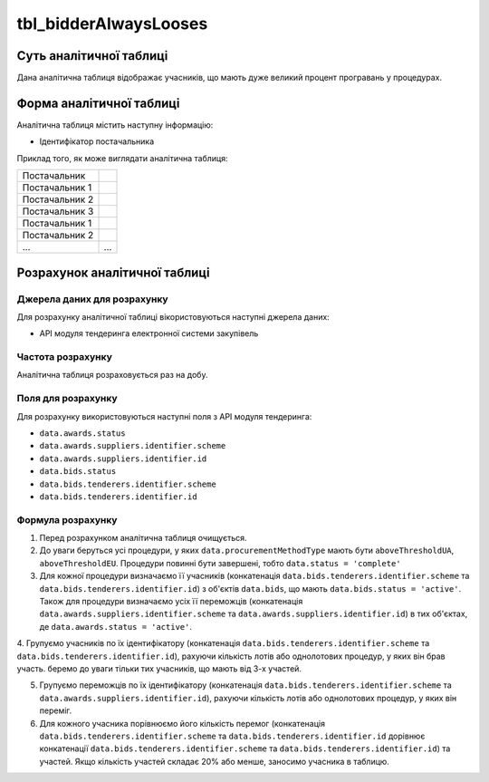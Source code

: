 ﻿.. _tbl_bidderAlwaysLooses:

======================
tbl_bidderAlwaysLooses
======================

************************
Суть аналітичної таблиці
************************

Дана аналітична таблиця відображає учасників, що мають дуже великий процент програвань у процедурах.

*************************
Форма аналітичної таблиці
*************************

Аналітична таблиця містить наступну інформацію:

- Ідентифікатор постачальника

Приклад того, як може виглядати аналітична таблиця:

============== ======
Постачальник    
-------------- ------
Постачальник 1 
Постачальник 2 
Постачальник 3 
Постачальник 1 
Постачальник 2 
...            ...
============== ======

******************************
Розрахунок аналітичної таблиці
******************************

Джерела даних для розрахунку
============================

Для розрахунку аналітичної таблиці вікористовуються наступні джерела даних:

- API модуля тендеринга електронної системи закупівель

Частота розрахунку
==================

Аналітична таблиця розраховується раз на добу.

Поля для розрахунку
===================

Для розрахунку використовуються наступні поля з API модуля тендеринга:

- ``data.awards.status``
- ``data.awards.suppliers.identifier.scheme``
- ``data.awards.suppliers.identifier.id``
- ``data.bids.status``
- ``data.bids.tenderers.identifier.scheme``
- ``data.bids.tenderers.identifier.id``


Формула розрахунку
==================

1. Перед розрахунком аналітична таблиця очищується.

2. До уваги беруться усі процедури, у яких ``data.procurementMethodType`` мають бути ``aboveThresholdUA``, ``aboveThresholdEU``. Процедури повинні бути завершені, тобто ``data.status = 'complete'``

3. Для кожної процедури визначаємо її учасників (конкатенація ``data.bids.tenderers.identifier.scheme`` та ``data.bids.tenderers.identifier.id``) з об'єктів ``data.bids``, що мають ``data.bids.status = 'active'``.
   Також для процедури визначаємо усіх її переможців (конкатенація ``data.awards.suppliers.identifier.scheme`` та ``data.awards.suppliers.identifier.id``) в тих об'єктах, де ``data.awards.status = 'active'``.
   
4. Групуємо учасників по їх ідентифікатору (конкатенація ``data.bids.tenderers.identifier.scheme`` та ``data.bids.tenderers.identifier.id``), рахуючи кількість лотів або однолотових процедур, у яких він брав участь.
беремо до уваги тільки тих учасників, що мають від 3-х участей.

5. Групуємо переможців по їх ідентифікатору (конкатенація ``data.bids.tenderers.identifier.scheme`` та ``data.awards.suppliers.identifier.id``), рахуючи кількість лотів або однолотових процедур, у яких він переміг.
   
6. Для кожного учасника порівнюємо його кількість перемог (конкатенація ``data.bids.tenderers.identifier.scheme`` та ``data.bids.tenderers.identifier.id`` дорівнює конкатенації ``data.bids.tenderers.identifier.scheme`` та ``data.bids.tenderers.identifier.id``) та участей. Якщо кількість участей складає 20% або менше, заносимо учасника в таблицю.
 

